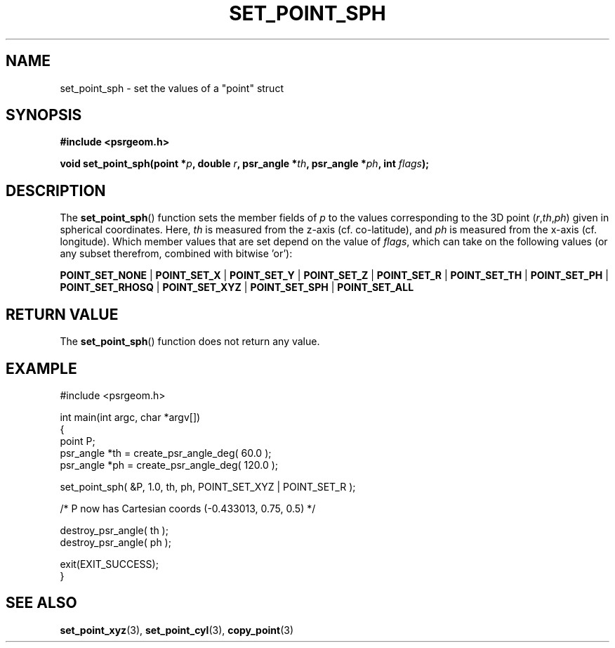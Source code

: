 .\" Copyright 2018 Sam McSweeney (sammy.mcsweeney@gmail.com)
.TH SET_POINT_SPH 3 2018-02-21 "" "Pulsar Geometry"
.SH NAME
set_point_sph \- set the values of a "point" struct
.SH SYNOPSIS
.nf
.B #include <psrgeom.h>
.PP
.BI "void set_point_sph(point *" p ", double " r ", psr_angle *" th ", psr_angle *" ph ", int " flags ");"
.fi
.PP
.SH DESCRIPTION
The
.BR set_point_sph ()
function sets the member fields of \fIp\fP to the values corresponding
to the 3D point (\fIr\fP,\fIth\fP,\fIph\fP) given in spherical coordinates.
Here, \fIth\fP is measured from the z-axis (cf. co-latitude), and \fIph\fP
is measured from the x-axis (cf. longitude). Which member values that are set
depend on the value of \fIflags\fP, which can take on the following values (or
any subset therefrom, combined with bitwise 'or'):

.BR POINT_SET_NONE
|
.BR POINT_SET_X
|
.BR POINT_SET_Y
|
.BR POINT_SET_Z
|
.BR POINT_SET_R
|
.BR POINT_SET_TH
|
.BR POINT_SET_PH
|
.BR POINT_SET_RHOSQ
|
.BR POINT_SET_XYZ
|
.BR POINT_SET_SPH
|
.BR POINT_SET_ALL
.SH RETURN VALUE
The
.BR set_point_sph ()
function does not return any value.
.SH EXAMPLE
.EX
#include <psrgeom.h>

int main(int argc, char *argv[])
{
    point P;
    psr_angle *th = create_psr_angle_deg( 60.0 );
    psr_angle *ph = create_psr_angle_deg( 120.0 );

    set_point_sph( &P, 1.0, th, ph, POINT_SET_XYZ | POINT_SET_R );

    /* P now has Cartesian coords (-0.433013, 0.75, 0.5) */

    destroy_psr_angle( th );
    destroy_psr_angle( ph );

    exit(EXIT_SUCCESS);
}
.EE
.SH SEE ALSO
.BR set_point_xyz (3),
.BR set_point_cyl (3),
.BR copy_point (3)
